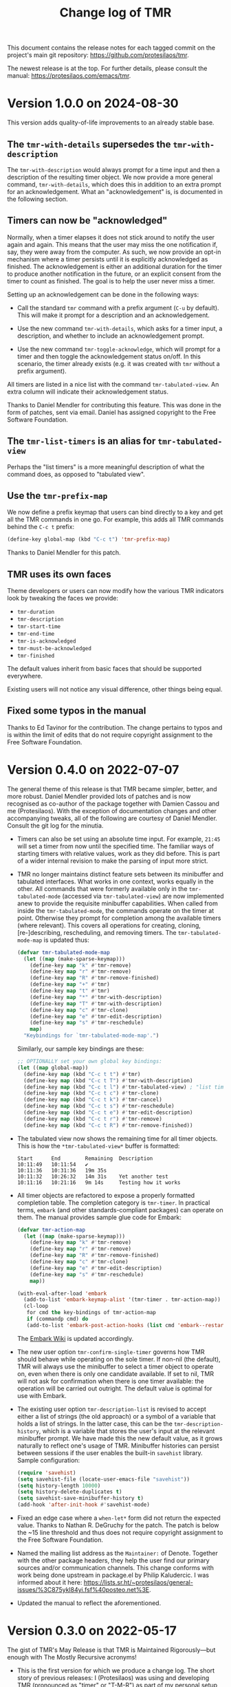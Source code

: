 #+title: Change log of TMR
#+author: Protesilaos Stavrou
#+email: info@protesilaos.com
#+options: ':nil toc:nil num:nil author:nil email:nil
#+startup: content

This document contains the release notes for each tagged commit on the
project's main git repository: <https://github.com/protesilaos/tmr>.

The newest release is at the top.  For further details, please consult
the manual: <https://protesilaos.com/emacs/tmr>.

#+toc: headlines 1 insert TOC here, with one headline level

* Version 1.0.0 on 2024-08-30
:PROPERTIES:
:CUSTOM_ID: h:88595352-0263-425c-baab-6042f63ae28a
:END:

This version adds quality-of-life improvements to an already stable
base.

** The ~tmr-with-details~ supersedes the ~tmr-with-description~
:PROPERTIES:
:CUSTOM_ID: h:ac3d5ea6-2e89-477b-a5eb-9b408ef30b4e
:END:

The ~tmr-with-description~ would always prompt for a time input and
then a description of the resulting timer object. We now provide a
more general command, ~tmr-with-details~, which does this in addition
to an extra prompt for an acknowledgement. What an "acknowledgement"
is, is documented in the following section.

** Timers can now be "acknowledged"
:PROPERTIES:
:CUSTOM_ID: h:1a971ba1-09a6-4df6-bbe5-73685430417c
:END:

Normally, when a timer elapses it does not stick around to notify the
user again and again. This means that the user may miss the one
notification if, say, they were away from the computer. As such, we
now provide an opt-in mechanism where a timer persists until it is
explicitly acknowledged as finished. The acknowledgement is either an
additional duration for the timer to produce another notification in
the future, or an explicit consent from the timer to count as
finished. The goal is to help the user never miss a timer.

Setting up an acknowledgement can be done in the following ways:

- Call the standard ~tmr~ command with a prefix argument (=C-u= by
  default). This will make it prompt for a description and an
  acknowledgement.

- Use the new command ~tmr-with-details~, which asks for a timer
  input, a description, and whether to include an acknowledgement
  prompt.

- Use the new command ~tmr-toggle-acknowledge~, which will prompt for
  a timer and then toggle the acknowledgement status on/off. In this
  scenario, the timer already exists (e.g. it was created with ~tmr~
  without a prefix argument).

All timers are listed in a nice list with the command
~tmr-tabulated-view~. An extra column will indicate their
acknowledgement status.

Thanks to Daniel Mendler for contributing this feature. This was done
in the form of patches, sent via email. Daniel has assigned copyright
to the Free Software Foundation.

** The ~tmr-list-timers~ is an alias for ~tmr-tabulated-view~
:PROPERTIES:
:CUSTOM_ID: h:f1d80033-45f5-47cc-b76b-c8aee05dd789
:END:

Perhaps the "list timers" is a more meaningful description of what the
command does, as opposed to "tabulated view".

** Use the ~tmr-prefix-map~
:PROPERTIES:
:CUSTOM_ID: h:20dcbc95-a376-4130-8ae8-7be6c7aa149a
:END:

We now define a prefix keymap that users can bind directly to a key
and get all the TMR commands in one go. For example, this adds all TMR
commands behind the =C-c t= prefix:

#+begin_src emacs-lisp
(define-key global-map (kbd "C-c t") 'tmr-prefix-map)
#+end_src

Thanks to Daniel Mendler for this patch.

** TMR uses its own faces
:PROPERTIES:
:CUSTOM_ID: h:1d6ddc5a-8856-40d4-8328-f6413cb37f30
:END:

Theme developers or users can now modify how the various TMR
indicators look by tweaking the faces we provide:

- ~tmr-duration~
- ~tmr-description~
- ~tmr-start-time~
- ~tmr-end-time~
- ~tmr-is-acknowledged~
- ~tmr-must-be-acknowledged~
- ~tmr-finished~

The default values inherit from basic faces that should be supported
everywhere.

Existing users will not notice any visual difference, other things
being equal.

** Fixed some typos in the manual
:PROPERTIES:
:CUSTOM_ID: h:2b0e0105-d142-45de-807d-b2ef60c25dc8
:END:

Thanks to Ed Tavinor for the contribution. The change pertains to
typos and is within the limit of edits that do not require copyright
assignment to the Free Software Foundation.

* Version 0.4.0 on 2022-07-07
:PROPERTIES:
:CUSTOM_ID: h:52e3b3ac-70ef-47c5-895c-92adbd5c92b0
:END:

The general theme of this release is that TMR became simpler, better,
and more robust.  Daniel Mendler provided lots of patches and is now
recognised as co-author of the package together with Damien Cassou and
me (Protesilaos).  With the exception of documentation changes and other
accompanying tweaks, all of the following are courtesy of Daniel
Mendler.  Consult the git log for the minutia.

+ Timers can also be set using an absolute time input.  For example,
  =21:45= will set a timer from now until the specified time.  The
  familiar ways of starting timers with relative values, work as they
  did before.  This is part of a wider internal revision to make the
  parsing of input more strict.

+ TMR no longer maintains distinct feature sets between its minibuffer
  and tabulated interfaces.  What works in one context, works equally in
  the other.  All commands that were formerly available only in the
  ~tmr-tabulated-mode~ (accessed via ~tmr-tabulated-view~) are now
  implemented anew to provide the requisite minibuffer capabilities.
  When called from inside the ~tmr-tabulated-mode~, the commands operate
  on the timer at point.  Otherwise they prompt for completion among the
  available timers (where relevant).  This covers all operations for
  creating, cloning, [re-]describing, rescheduling, and removing timers.
  The ~tmr-tabulated-mode-map~ is updated thus:

  #+begin_src emacs-lisp
  (defvar tmr-tabulated-mode-map
    (let ((map (make-sparse-keymap)))
      (define-key map "k" #'tmr-remove)
      (define-key map "r" #'tmr-remove)
      (define-key map "R" #'tmr-remove-finished)
      (define-key map "+" #'tmr)
      (define-key map "t" #'tmr)
      (define-key map "*" #'tmr-with-description)
      (define-key map "T" #'tmr-with-description)
      (define-key map "c" #'tmr-clone)
      (define-key map "e" #'tmr-edit-description)
      (define-key map "s" #'tmr-reschedule)
      map)
    "Keybindings for `tmr-tabulated-mode-map'.")
  #+end_src

  Similarly, our sample key bindings are these:

  #+begin_src emacs-lisp
  ;; OPTIONALLY set your own global key bindings:
  (let ((map global-map))
    (define-key map (kbd "C-c t t") #'tmr)
    (define-key map (kbd "C-c t T") #'tmr-with-description)
    (define-key map (kbd "C-c t l") #'tmr-tabulated-view) ; "list timers" mnemonic
    (define-key map (kbd "C-c t c") #'tmr-clone)
    (define-key map (kbd "C-c t k") #'tmr-cancel)
    (define-key map (kbd "C-c t s") #'tmr-reschedule)
    (define-key map (kbd "C-c t e") #'tmr-edit-description)
    (define-key map (kbd "C-c t r") #'tmr-remove)
    (define-key map (kbd "C-c t R") #'tmr-remove-finished))
  #+end_src

+ The tabulated view now shows the remaining time for all timer objects.
  This is how the =*tmr-tabulated-view*= buffer is formatted:

  #+begin_example
  Start      End        Remaining  Description
  10:11:49   10:11:54   ✔
  10:11:36   10:31:36   19m 35s
  10:11:32   10:26:32   14m 31s    Yet another test
  10:11:16   10:21:16   9m 14s     Testing how it works
  #+end_example

+ All timer objects are refactored to expose a properly formatted
  completion table.  The completion category is ~tmr-timer~.  In
  practical terms, =embark= (and other standards-compliant packages) can
  operate on them.  The manual provides sample glue code for Embark:

  #+begin_src emacs-lisp
  (defvar tmr-action-map
    (let ((map (make-sparse-keymap)))
      (define-key map "k" #'tmr-remove)
      (define-key map "r" #'tmr-remove)
      (define-key map "R" #'tmr-remove-finished)
      (define-key map "c" #'tmr-clone)
      (define-key map "e" #'tmr-edit-description)
      (define-key map "s" #'tmr-reschedule)
      map))

  (with-eval-after-load 'embark
    (add-to-list 'embark-keymap-alist '(tmr-timer . tmr-action-map))
    (cl-loop
     for cmd the key-bindings of tmr-action-map
     if (commandp cmd) do
     (add-to-list 'embark-post-action-hooks (list cmd 'embark--restart))))
  #+end_src

  The [[https://github.com/oantolin/embark/wiki/Additional-Actions#actions-for-prots-tmr-tmr-may-ring][Embark Wiki]] is updated accordingly.

+ The new user option ~tmr-confirm-single-timer~ governs how TMR should
  behave while operating on the sole timer.  If non-nil (the default),
  TMR will always use the minibuffer to select a timer object to operate
  on, even when there is only one candidate available.  If set to nil,
  TMR will not ask for confirmation when there is one timer available:
  the operation will be carried out outright.  The default value is
  optimal for use with Embark.

+ The existing user option ~tmr-description-list~ is revised to accept
  either a list of strings (the old approach) or a symbol of a variable
  that holds a list of strings.  In the latter case, this can be the
  ~tmr-description-history~, which is a variable that stores the user's
  input at the relevant minibuffer prompt.  We have made this the new
  default value, as it grows naturally to reflect one's usage of TMR.
  Minibuffer histories can persist between sessions if the user enables
  the built-in =savehist= library.  Sample configuration:

  #+begin_src emacs-lisp
  (require 'savehist)
  (setq savehist-file (locate-user-emacs-file "savehist"))
  (setq history-length 10000)
  (setq history-delete-duplicates t)
  (setq savehist-save-minibuffer-history t)
  (add-hook 'after-init-hook #'savehist-mode)
  #+end_src

+ Fixed an edge case where a ~when-let*~ form did not return the
  expected value.  Thanks to Nathan R. DeGruchy for the patch.  The
  patch is below the ~15 line threshold and thus does not require
  copyright assignment to the Free Software Foundation.

+ Named the mailing list address as the =Maintainer:= of Denote.
  Together with the other package headers, they help the user find our
  primary sources and/or communication channels.  This change conforms
  with work being done upstream in package.el by Philip Kaludercic.  I
  was informed about it here:
  <https://lists.sr.ht/~protesilaos/general-issues/%3C875ykl84yi.fsf%40posteo.net%3E>.

+ Updated the manual to reflect the aforementioned.

* Version 0.3.0 on 2022-05-17
:PROPERTIES:
:CUSTOM_ID: h:0a2d4909-0079-47e9-97f4-220e85a811f9
:END:

The gist of TMR's May Release is that TMR is Maintained Rigorously---but
enough with The Mostly Recursive acronyms!

+ This is the first version for which we produce a change log.  The
  short story of previous releases: I (Protesilaos) was using and
  developing TMR (pronounced as "timer" or "T-M-R") as part of my
  personal setup for more than a year until I eventually contributed it
  to GNU ELPA.

+ What was once =tmr.el= is now split up into purpose-specific files:
  =tmr.el= (core functionality), =tmr-tabulated.el= (grid view),
  =tmr-sound.el= (audible notifications), and =tmr-notification.el=
  (desktop notifications).

+ The ~tmr-with-description~ command creates a new timer while always
  asking for a description.  Whereas the standard ~tmr~ command prompts
  for a description only when invoked with a prefix argument.

+ The ~tmr-clone~ command copies the duration and optional description
  of an existing timer object into a new one.  The operation is
  performed without further questions, except if a prefix argument is
  supplied: in that case the command will prompt for a duration and, if
  the original timer had a description, for one as well.  The default
  values of these prompts are those of the original timer.

+ The ~tmr-remove-finished~ deletes all elapsed timers.  This means that
  they are removed from the list of available timers and, thus, cannot
  be cloned.

+ The ~tmr-timer-created-functions~, ~tmr-timer-completed-functions~,
  and ~tmr-timer-cancelled-functions~ are hooks which can be used to
  control what happens once a timer is (i) created, (ii) elapses, or
  (iii) is cancelled.

+ Elapsed and running timers are displayed in a grid view with the
  command ~tmr-tabulated-view~.  The buffer looks like this:

  #+begin_example
  Start      End        Finished?  Description
  09:22:43   09:32:43   ✔         Prepare tea
  09:17:14   09:37:14              Boil water
  09:07:03   09:57:03              Bake bread
  #+end_example

+ In that grid view, it is possible to create a new timer, or operate on
  the one at point to cancel, clone, redescribe, and reschedule it.

+ Thanks to Christian Tietze for implementing changes to how desktop
  notifications are handled.  The overall effect should still be the
  same for existing users, though the implementation has been redesigned.

+ Thanks to Damien Cassou who is now is my co-author due to multiple
  contributions for =tmr.el=, the addition of the grid view, and the
  splitting of TMR into numerous files.  Please consult the Git commit
  log for the details.  (I still am the maintainer.)

+ Christian and Damien have assigned copyright to the Free Software
  Foundation.  It is required for all packages distributed via GNU ELPA.

The manual documents the technicalities and provides a sample
configuration.  Either evaluate the form =(info "(tmr) Top")= if you
have the package installed or visit https://protesilaos.com/emacs/tmr.

* Version 0.2.0 on 2022-04-21
:PROPERTIES:
:CUSTOM_ID: h:054285c2-3d90-4adc-ada4-61222b31fb85
:END:

This entry is retroactively introduced on 2022-07-07.

+ Changed the ~tmr~ and ~tmr-cancel~ commands to handle a list of timers
  instead of only interfacing with the last timer.

+ Improved the documentation.

+ Made various internal tweaks and refinements.

+ Added TMR to the official GNU ELPA archive as =tmr=.

* Version 0.1.0 on 2021-10-02
:PROPERTIES:
:CUSTOM_ID: h:1fce2c20-a16c-4ea9-9006-cf565f78f812
:END:

This entry is retroactively introduced on 2022-07-07.

TMR was originally [[https://protesilaos.com/codelog/2021-10-02-introducing-tmr-el/][announced on my website]].  The code was developed as
part of [[https://protesilaos.com/emacs/dotemacs][my dotemacs]] for several months before it was placed in its own
Git repo.  Even before the Elisp implementation, the core idea existed
as a standalone shell script, which is still part of [[https://git.sr.ht/~protesilaos/dotfiles][my dotfiles]].
